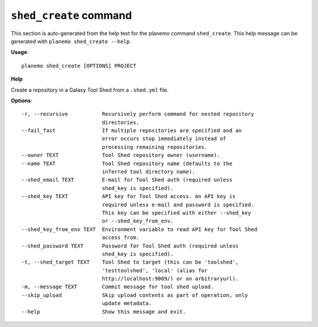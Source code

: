
``shed_create`` command
======================================

This section is auto-generated from the help text for the planemo command
``shed_create``. This help message can be generated with ``planemo shed_create
--help``.

**Usage**::

    planemo shed_create [OPTIONS] PROJECT

**Help**

Create a repository in a Galaxy Tool Shed from a ``.shed.yml`` file.

**Options**::


      -r, --recursive           Recursively perform command for nested repository
                                directories.
      --fail_fast               If multiple repositories are specified and an
                                error occurs stop immediately instead of
                                processing remaining repositories.
      --owner TEXT              Tool Shed repository owner (username).
      --name TEXT               Tool Shed repository name (defaults to the
                                inferred tool directory name).
      --shed_email TEXT         E-mail for Tool Shed auth (required unless
                                shed_key is specified).
      --shed_key TEXT           API key for Tool Shed access. An API key is
                                required unless e-mail and password is specified.
                                This key can be specified with either --shed_key
                                or --shed_key_from_env.
      --shed_key_from_env TEXT  Environment variable to read API key for Tool Shed
                                access from.
      --shed_password TEXT      Password for Tool Shed auth (required unless
                                shed_key is specified).
      -t, --shed_target TEXT    Tool Shed to target (this can be 'toolshed',
                                'testtoolshed', 'local' (alias for
                                http://localhost:9009/) or an arbitraryurl).
      -m, --message TEXT        Commit message for tool shed upload.
      --skip_upload             Skip upload contents as part of operation, only
                                update metadata.
      --help                    Show this message and exit.
    
